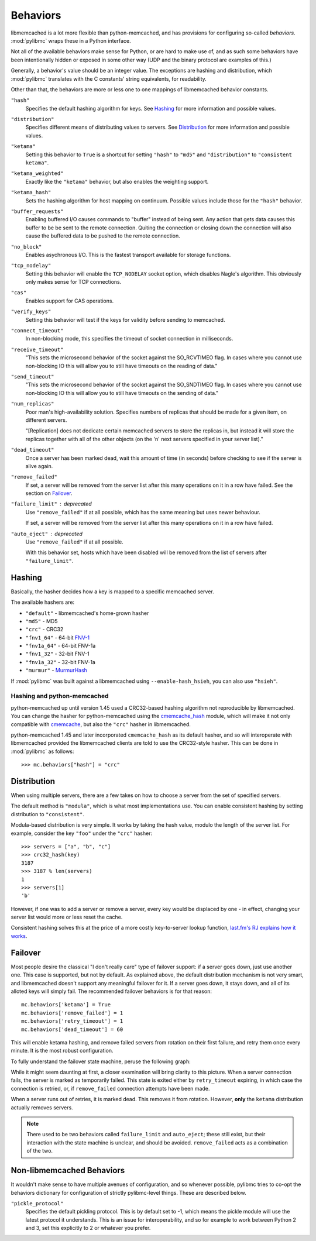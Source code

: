 .. _behaviors:

===========
 Behaviors
===========

libmemcached is a lot more flexible than python-memcached, and has provisions
for configuring so-called *behaviors*. :mod:`pylibmc` wraps these in a Python
interface.

Not all of the available behaviors make sense for Python, or are hard to make
use of, and as such some behaviors have been intentionally hidden or exposed in
some other way (UDP and the binary protocol are examples of this.)

Generally, a behavior's value should be an integer value. The exceptions are
hashing and distribution, which :mod:`pylibmc` translates with the C constants'
string equivalents, for readability.

Other than that, the behaviors are more or less one to one mappings of
libmemcached behavior constants.

.. _hash:

``"hash"``
   Specifies the default hashing algorithm for keys. See Hashing_ for more
   information and possible values.

.. _distribution:

``"distribution"``
   Specifies different means of distributing values to servers. See
   Distribution_ for more information and possible values.

.. _ketama:

``"ketama"``
   Setting this behavior to ``True`` is a shortcut for setting ``"hash"`` to
   ``"md5"`` and ``"distribution"`` to ``"consistent ketama"``.

.. _ketama_weighted:

``"ketama_weighted"``
   Exactly like the ``"ketama"`` behavior, but also enables the weighting
   support.

.. _ketama_hash:

``"ketama_hash"``
   Sets the hashing algorithm for host mapping on continuum. Possible values
   include those for the ``"hash"`` behavior.

.. _buffer_requests:

``"buffer_requests"``
   Enabling buffered I/O causes commands to "buffer" instead of being sent. Any
   action that gets data causes this buffer to be be sent to the remote
   connection. Quiting the connection or closing down the connection will also
   cause the buffered data to be pushed to the remote connection.

.. _no_block:

``"no_block"``
   Enables asychronous I/O. This is the fastest transport available for storage
   functions.

.. _tcp_nodelay:

``"tcp_nodelay"``
   Setting this behavior will enable the ``TCP_NODELAY`` socket option, which
   disables Nagle's algorithm. This obviously only makes sense for TCP
   connections.

.. _cas:

``"cas"``
   Enables support for CAS operations.

.. _verify_keys:

``"verify_keys"``
   Setting this behavior will test if the keys for validity before sending to
   memcached.

.. _connect_timeout:

``"connect_timeout"``
   In non-blocking mode, this specifies the timeout of socket connection
   in milliseconds.

.. _receive_timeout:

``"receive_timeout"``
   "This sets the microsecond behavior of the socket against the SO_RCVTIMEO
   flag.  In cases where you cannot use non-blocking IO this will allow you to
   still have timeouts on the reading of data."

.. _send_timeout:

``"send_timeout"``
   "This sets the microsecond behavior of the socket against the SO_SNDTIMEO
   flag.  In cases where you cannot use non-blocking IO this will allow you to
   still have timeouts on the sending of data."

.. _num_replicas:

``"num_replicas"``
   Poor man's high-availability solution. Specifies numbers of replicas that
   should be made for a given item, on different servers.

   "[Replication] does not dedicate certain memcached servers to store the
   replicas in, but instead it will store the replicas together with all of the
   other objects (on the 'n' next servers specified in your server list)."

.. _dead_timeout:

``"dead_timeout"``
    Once a server has been marked dead, wait this amount of time (in seconds)
    before checking to see if the server is alive again.

.. _remove_failed:

``"remove_failed"``
   If set, a server will be removed from the server list after this many
   operations on it in a row have failed. See the section on Failover_.

.. _failure_limit:

``"failure_limit"`` : deprecated
   Use ``"remove_failed"`` if at all possible, which has the same meaning but
   uses newer behaviour.

   If set, a server will be removed from the server list after this many
   operations on it in a row have failed.

.. _auto_eject:

``"auto_eject"`` : deprecated
   Use ``"remove_failed"`` if at all possible.

   With this behavior set, hosts which have been disabled will be removed from
   the list of servers after ``"failure_limit"``.

Hashing
-------

Basically, the hasher decides how a key is mapped to a specific memcached
server.

The available hashers are:

* ``"default"`` - libmemcached's home-grown hasher
* ``"md5"`` - MD5
* ``"crc"`` - CRC32
* ``"fnv1_64"`` - 64-bit FNV-1_
* ``"fnv1a_64"`` - 64-bit FNV-1a
* ``"fnv1_32"`` - 32-bit FNV-1
* ``"fnv1a_32"`` - 32-bit FNV-1a
* ``"murmur"`` - MurmurHash_

If :mod:`pylibmc` was built against a libmemcached using
``--enable-hash_hsieh``, you can also use ``"hsieh"``.

.. _hashing-and-python-memcached:

Hashing and python-memcached
~~~~~~~~~~~~~~~~~~~~~~~~~~~~

python-memcached up until version 1.45 used a CRC32-based hashing algorithm not
reproducible by libmemcached. You can change the hasher for python-memcached
using the cmemcache_hash_ module, which will make it not only compatible with
cmemcache_, but also the ``"crc"`` hasher in libmemcached.

python-memcached 1.45 and later incorporated ``cmemcache_hash`` as its default
hasher, and so will interoperate with libmemcached provided the libmemcached
clients are told to use the CRC32-style hasher. This can be done in
:mod:`pylibmc` as follows::

    >>> mc.behaviors["hash"] = "crc"

.. _FNV-1: http://en.wikipedia.org/wiki/Fowler_Noll_Vo_hash
.. _MurmurHash: http://en.wikipedia.org/wiki/MurmurHash
.. _cmemcache_hash: http://pypi.python.org/pypi/cmemcache_hash
.. _cmemcache: http://gijsbert.org/cmemcache/
.. _hsieh: http://www.azillionmonkeys.com/qed/hash.html

Distribution
------------

When using multiple servers, there are a few takes on how to choose a server
from the set of specified servers.

The default method is ``"modula"``, which is what most implementations use.
You can enable consistent hashing by setting distribution to ``"consistent"``.

Modula-based distribution is very simple. It works by taking the hash value,
modulo the length of the server list. For example, consider the key ``"foo"``
under the ``"crc"`` hasher::

    >>> servers = ["a", "b", "c"]
    >>> crc32_hash(key)
    3187
    >>> 3187 % len(servers)
    1
    >>> servers[1]
    'b'

However, if one was to add a server or remove a server, every key would be
displaced by one - in effect, changing your server list would more or less
reset the cache.

Consistent hashing solves this at the price of a more costly key-to-server
lookup function, `last.fm's RJ explains how it works`__.

__ http://www.last.fm/user/RJ/journal/2007/04/10/rz_libketama_-_a_consistent_hashing_algo_for_memcache_clients

Failover
--------

Most people desire the classical "I don't really care" type of failover
support: if a server goes down, just use another one. This case is supported,
but not by default. As explained above, the default distribution mechanism is
not very smart, and libmemcached doesn't support any meaningful failover for
it. If a server goes down, it stays down, and all of its alloted keys will
simply fail. The recommended failover behaviors is for that reason::

    mc.behaviors['ketama'] = True
    mc.behaviors['remove_failed'] = 1
    mc.behaviors['retry_timeout'] = 1
    mc.behaviors['dead_timeout'] = 60

This will enable ketama hashing, and remove failed servers from rotation on
their first failure, and retry them once every minute. It is the most robust
configuration.

To fully understand the failover state machine, peruse the following graph:

.. image:: failover.svg

While it might seem daunting at first, a closer examination will bring clarity
to this picture. When a server connection fails, the server is marked as
temporarily failed. This state is exited either by ``retry_timeout`` expiring,
in which case the connection is retried, or, if ``remove_failed`` connection
attempts have been made.

When a server runs out of retries, it is marked dead. This removes it from
rotation. However, **only** the ``ketama`` distribution actually removes
servers.

.. note:: There used to be two behaviors called ``failure_limit`` and
          ``auto_eject``; these still exist, but their interaction with the
          state machine is unclear, and should be avoided. ``remove_failed``
          acts as a combination of the two.

Non-libmemcached Behaviors
--------------------------

It wouldn't make sense to have multiple avenues of configuration, and so
whenever possible, pylibmc tries to co-opt the behaviors dictionary for
configuration of strictly pylibmc-level things. These are described below.

.. _pickle_protocol:

``"pickle_protocol"``
   Specifies the default pickling protocol. This is by default set to -1, which
   means the pickle module will use the latest protocol it understands. This is
   an issue for interoperability, and so for example to work between Python 2
   and 3, set this explicitly to 2 or whatever you prefer.
